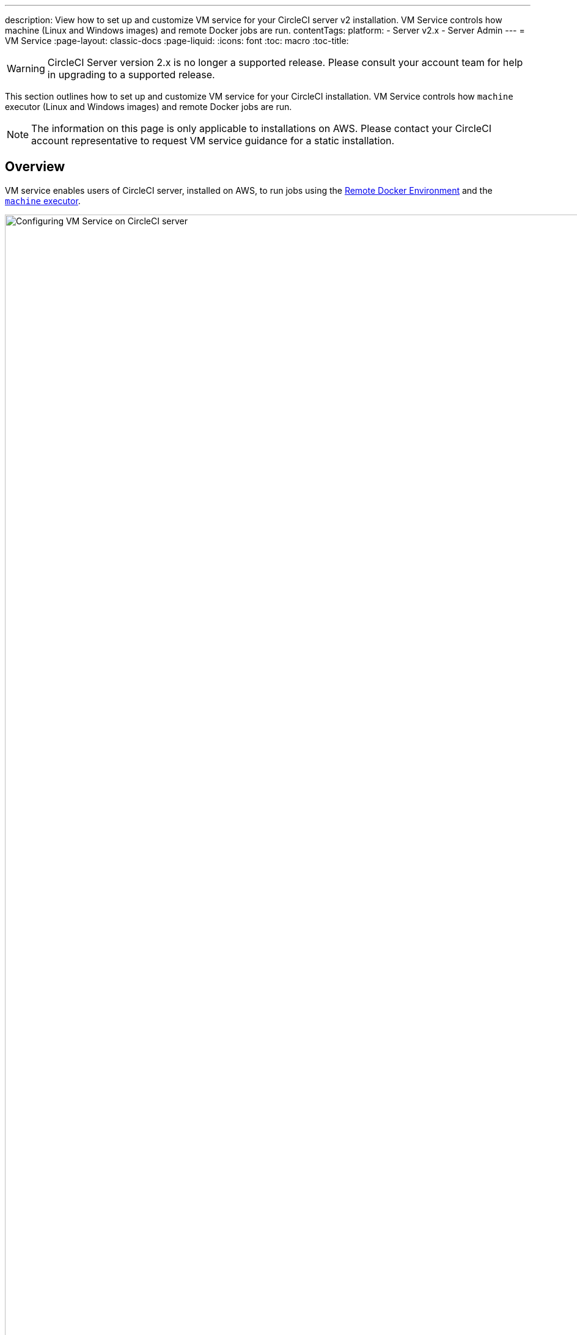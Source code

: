 ---
description: View how to set up and customize VM service for your CircleCI server v2 installation. VM Service controls how machine (Linux and Windows images) and remote Docker jobs are run.
contentTags: 
  platform:
  - Server v2.x
  - Server Admin
---
= VM Service
:page-layout: classic-docs
:page-liquid:
:icons: font
:toc: macro
:toc-title:

WARNING: CircleCI Server version 2.x is no longer a supported release. Please consult your account team for help in upgrading to a supported release.

This section outlines how to set up and customize VM service for your CircleCI installation. VM Service controls how `machine` executor (Linux and Windows images) and remote Docker jobs are run.

NOTE: The information on this page is only applicable to installations on AWS. Please contact your CircleCI account representative to request VM service guidance for a static installation.

toc::[]

== Overview

VM service enables users of CircleCI server, installed on AWS, to run jobs using the https://circleci.com/docs/building-docker-images[Remote Docker Environment] and the https://circleci.com/docs/configuration-reference/#machine[`machine` executor].

.VM Service Settings
image::vm-service.png[Configuring VM Service on CircleCI server,width=120%]

CAUTION: Any changes to management console settings require downtime while the CircleCI application restarts.

The following sections will run through the settings and options displayed in the VM Service screenshot show above.

To configure VM service, it is best practice to select the AWS EC2 option in the Management Console Settings. This will allow CircleCI to run remote Docker and `machine` executor jobs using dedicated EC2 instances.

== 1. Supply AMIs

You can provide custom https://docs.aws.amazon.com/AWSEC2/latest/UserGuide/AMIs.html[Amazon Machine Image] (AMIs) for VM service, as described in the sections below. If you do not provide any custom images, all `machine` executor and remote Docker jobs will be run on instances built with one of our default AMIs (listed below), which have Ubuntu 16.04, Docker version 18.06.3 and a selection of common languages, tools, and frameworks. See the https://github.com/circleci/image-builder/tree/picard-vm-image/circleci-provision-scripts[`picard-vm-image` branch of our image-builder repository] for details. To run Windows jobs you must supply a Windows AMI, without this Windows jobs will fail to run.

=== Default VM service Linux AMIs

* Ap-northeast-1:ami-0e49af0659db9fc5d
* Ap-northeast-2:ami-03e485694bc2da249
* Ap-south-1:ami-050370e57dfc6574a
* Ap-southeast-1:ami-0a75ff7b28897268c
* Ap-southeast-2:ami-072b1b45245549586
* Ca-central-1:ami-0e44086f0f518ad2d
* Eu-central-1:ami-09cbcfe446101b4ea
* Eu-west-1:ami-0d1cbc2cc3075510a
* Eu-west-2:ami-0bd22dcdc30fa260b
* Sa-east-1:ami-038596d5a4fc9893b
* Us-east-1:ami-0843ca047684abe87
* Us-east-2:ami-03d60a35576647f63
* Us-west-1:ami-06f6efb13d9ccf93d
* Us-west-2:ami-0b5b8ad02f405a909

=== Customizing and Creating VM Service Images

Customizing the VM service images for your installation will allow you to specify versions of Docker and Docker Compose, as well as install any additional dependencies that may be part of your CI/CD pipeline. You can create separate AMIs for jobs that use remote Docker or the `machine` executor, and for `machine` you can specify separate AMIs for Linux and Windows. It's worth noting that if you choose not to customize the base Linux image, developers will likely need to configure jobs to run additional install and update steps on every commit as part of each project's `config.yml` file.

**From Server v2.18**, you can either provide a single custom Linux AMI to use for both `machine` and remote Docker jobs using just the field marked '1' below, or, by providing a second custom AMI in the field marked '2', you can use different settings for each.

.Custom VM Service Images
image::vm-service-custom.png[Custom VM Service Images]

=== Custom Linux AMI

==== Prerequisites
* Packer (https://packer.io/intro/getting-started/install.html)
* AWS Access Key ID and Secret Access Key

==== Creating a Custom Linux AMI

1. Clone our image builder repo: https://github.com/circleci/image-builder/tree/picard-vm-image
2. Open `aws-vm.json` in your editor. This provides a baseline template for building an AMI with Packer. An AWS access key ID and secret access key are required to upload. You can find more information about managing AWS authentication with Packer https://packer.io/docs/builders/amazon.html#authentication[here]. If the baseline template is too limited, you can find additional AWS configuration options https://packer.io/docs/builders/amazon.html[here].
3. (Optional) Consider restricting the `ami_groups` to only within your organization. See the [Packer documentation](https://packer.io/docs/builders/amazon-ebs.html#ami_groups) for more information on AMI groups.
4. We provide a list of [pre-configured dependencies](https://github.com/circleci/image-builder/blob/picard-vm-image/provision.sh). You can customize the provision.sh script to meet the needs of your environment.
5. Run `packer build aws-vm.json`

Once your AMI(s) have been created, copy the AMI ID(s) into the relevant field shown in the screenshot above.

=== Creating a Windows AMI
_Introduced in CircleCI Server v2.18.3_

Creating a Windows image and specifying it under the VM Service settings lets your users run jobs on dedicated Windows VMs. To create your Windows image run through the steps listed in our https://github.com/CircleCI-Public/circleci-server-windows-image-builder[image builder repo], then copy the generated AMI ID and paste into the Custom Windows VM AMI field in your Management Console settings, under VM Provider (for example, `<your-hostname.com:8800/settings>`).

NOTE: Windows images are built on CircleCI, so we suggest you run through this process once your installation is up and running. Alternatively you can use any other CircleCI account – including on our managed Cloud service – to generate the image.

== 2. Define Instance Types
There are two fields for defining the AWS instance types you wish to use. The first is for the default instance type, and the second is to set the instance type to use when a Job specifies the `large` resource class.

== 3. On Demand and Preallocated Instances
Remote Docker and `machine` executor instances are spun up on demand. It is also possible to preallocate instances to remain up and running, ready for remote Docker and `machine` jobs to be run (see the last two fields in figure 1).

WARNING: If https://circleci.com/docs/docker-layer-caching/[Docker Layer Caching (DLC)] is to be used, VM Service instances need to be spun up on-demand. To ensure this can happen, **either** ensure any preallocated instances are in use, **or** set both remote Docker and `machine` preallocated instance fields to `0`.

NOTE: When using preallocated instances be aware that a cron job is scheduled to cycle through these instances once per day to ensure they don't end up in an unworkable state.

== Job and Instance Management

Jobs run using the remote Docker Environment, or the `machine` executor are scheduled and dispatched by the Nomad server to your Nomad clients and passed on to remote Docker or `machine` from there. This means jobs run on remote Docker and the `machine` executor can be monitored in the usual way, using the Nomad CLI. See our <<nomad#basic-terminology-and-architecture,Introduction to Nomad Cluster Operation>> for more about Nomad commands and terminology.

// add steps to find out statuses of Remote Docker and machine executor - would this be run `nomad node-status` from one of the nomad client instances? If so, how does a user navigate to a Nomad client instance?

NOTE: A cron job is scheduled to cycle all default and preallocated instances at least once per day to ensure instances do not end up in an unworkable state.

== Accessing Remote Docker and `machine` instances
By default, private IP addresses are used to communicate with VM service instances. If you need to grant wider access, for example, to allow developers SSH access, this can be set using the checkbox in the VM Provider Advanced Settings.

.Allowing Access to VM Service Instances
image::vmprovider_advanced.png[VM Provider Advanced Settings]
